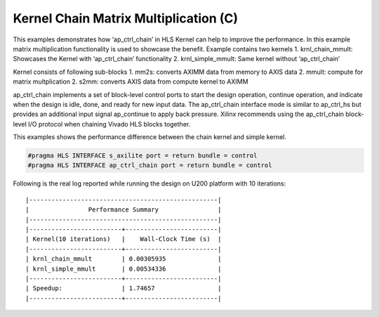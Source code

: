 Kernel Chain Matrix Multiplication (C)
======================================

This examples demonstrates how ‘ap_ctrl_chain’ in HLS Kernel can help to
improve the performance. In this example matrix multiplication
functionality is used to showcase the benefit. Example contains two
kernels 1. krnl_chain_mmult: Showcases the Kernel with ‘ap_ctrl_chain’
functionality 2. krnl_simple_mmult: Same kernel without ‘ap_ctrl_chain’

Kernel consists of following sub-blocks 1. mm2s: converts AXIMM data
from memory to AXIS data 2. mmult: compute for matrix multplication 2.
s2mm: converts AXIS data from compute kernel to AXIMM

ap_ctrl_chain implements a set of block-level control ports to start the
design operation, continue operation, and indicate when the design is
idle, done, and ready for new input data. The ap_ctrl_chain interface
mode is similar to ap_ctrl_hs but provides an additional input signal
ap_continue to apply back pressure. Xilinx recommends using the
ap_ctrl_chain block-level I/O protocol when chaining Vivado HLS blocks
together.

This examples shows the performance difference between the chain kernel
and simple kernel.

.. code:: cpp

   #pragma HLS INTERFACE s_axilite port = return bundle = control
   #pragma HLS INTERFACE ap_ctrl_chain port = return bundle = control

Following is the real log reported while running the design on U200
platform with 10 iterations:

::

    |---------------------------------------------------|
    |                Performance Summary                |  
    |---------------------------------------------------|
    |-------------------------+-------------------------|
    | Kernel(10 iterations)   |    Wall-Clock Time (s)  |
    |-------------------------+-------------------------|
    | krnl_chain_mmult        | 0.00305935              |
    | krnl_simple_mmult       | 0.00534336              |
    |-------------------------+-------------------------|
    | Speedup:                | 1.74657	                |
    |-------------------------+-------------------------|
